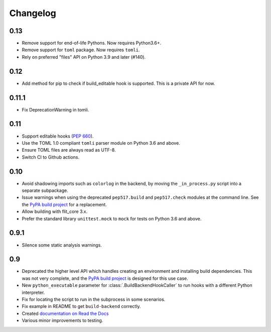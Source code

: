 Changelog
=========

0.13
----

- Remove support for end-of-life Pythons. Now requires Python3.6+.
- Remove support for ``toml`` package. Now requires ``tomli``.
- Rely on preferred "files" API on Python 3.9 and later (#140).

0.12
----

- Add method for pip to check if build_editable hook is supported.
  This is a private API for now.

0.11.1
------

- Fix DeprecationWarning in tomli.

0.11
----

- Support editable hooks (`PEP 660 <https://www.python.org/dev/peps/pep-0660/>`_).
- Use the TOML 1.0 compliant ``tomli`` parser module on Python 3.6 and above.
- Ensure TOML files are always read as UTF-8.
- Switch CI to Github actions.

0.10
----

- Avoid shadowing imports such as ``colorlog`` in the backend, by moving the
  ``_in_process.py`` script into a separate subpackage.
- Issue warnings when using the deprecated ``pep517.build`` and
  ``pep517.check`` modules at the command line. See the `PyPA build project
  <https://github.com/pypa/build>`_ for a replacement.
- Allow building with flit_core 3.x.
- Prefer the standard library ``unittest.mock`` to ``mock`` for tests on Python
  3.6 and above.

0.9.1
-----

- Silence some static analysis warnings.

0.9
---

- Deprecated the higher level API which handles creating an environment and
  installing build dependencies. This was not very complete, and the `PyPA build
  project <https://github.com/pypa/build>`_ is designed for this use case.
- New ``python_executable`` parameter for :class:`.BuildBackendHookCaller` to run hooks
  with a different Python interpreter.
- Fix for locating the script to run in the subprocess in some scenarios.
- Fix example in README to get ``build-backend`` correctly.
- Created `documentation on Read the Docs
  <https://pep517.readthedocs.io/en/latest/index.html>`__
- Various minor improvements to testing.
